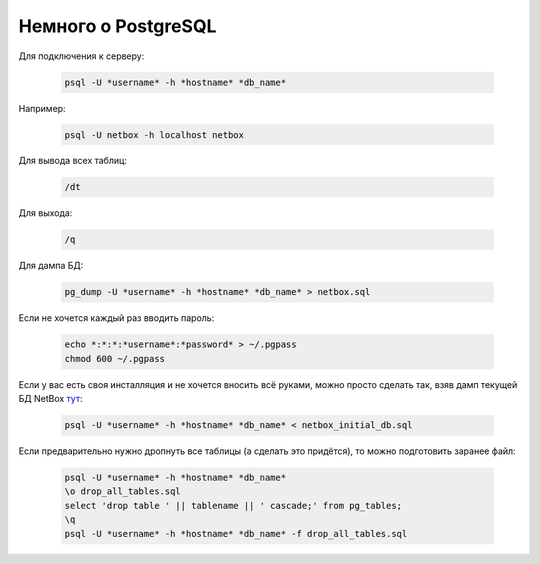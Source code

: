 .. meta::
   :http-equiv=Content-Type: text/html; charset=utf-8

Немного о PostgreSQL
====================

Для подключения к серверу: 

    .. code-block:: bash

       psql -U *username* -h *hostname* *db_name*

Например: 

    .. code-block:: bash

       psql -U netbox -h localhost netbox

Для вывода всех таблиц: 

    .. code-block:: bash

       /dt

Для выхода: 

    .. code-block:: bash

       /q

Для дампа БД: 

    .. code-block:: bash

       pg_dump -U *username* -h *hostname* *db_name* > netbox.sql

Если не хочется каждый раз вводить пароль:

    .. code-block:: bash

       echo *:*:*:*username*:*password* > ~/.pgpass
       chmod 600 ~/.pgpass

Если у вас есть своя инсталляция и не хочется вносить всё руками, можно просто сделать так, взяв дамп текущей БД NetBox `тут <https://github.com/eucariot/ADSM/blob/master/docs/source/3_ipam/netbox_initial_db.sql>`_:

    .. code-block:: bash

       psql -U *username* -h *hostname* *db_name* < netbox_initial_db.sql

Если предварительно нужно дропнуть все таблицы (а сделать это придётся), то можно подготовить заранее файл:

    .. code-block:: bash

       psql -U *username* -h *hostname* *db_name*
       \o drop_all_tables.sql
       select 'drop table ' || tablename || ' cascade;' from pg_tables;
       \q
       psql -U *username* -h *hostname* *db_name* -f drop_all_tables.sql
